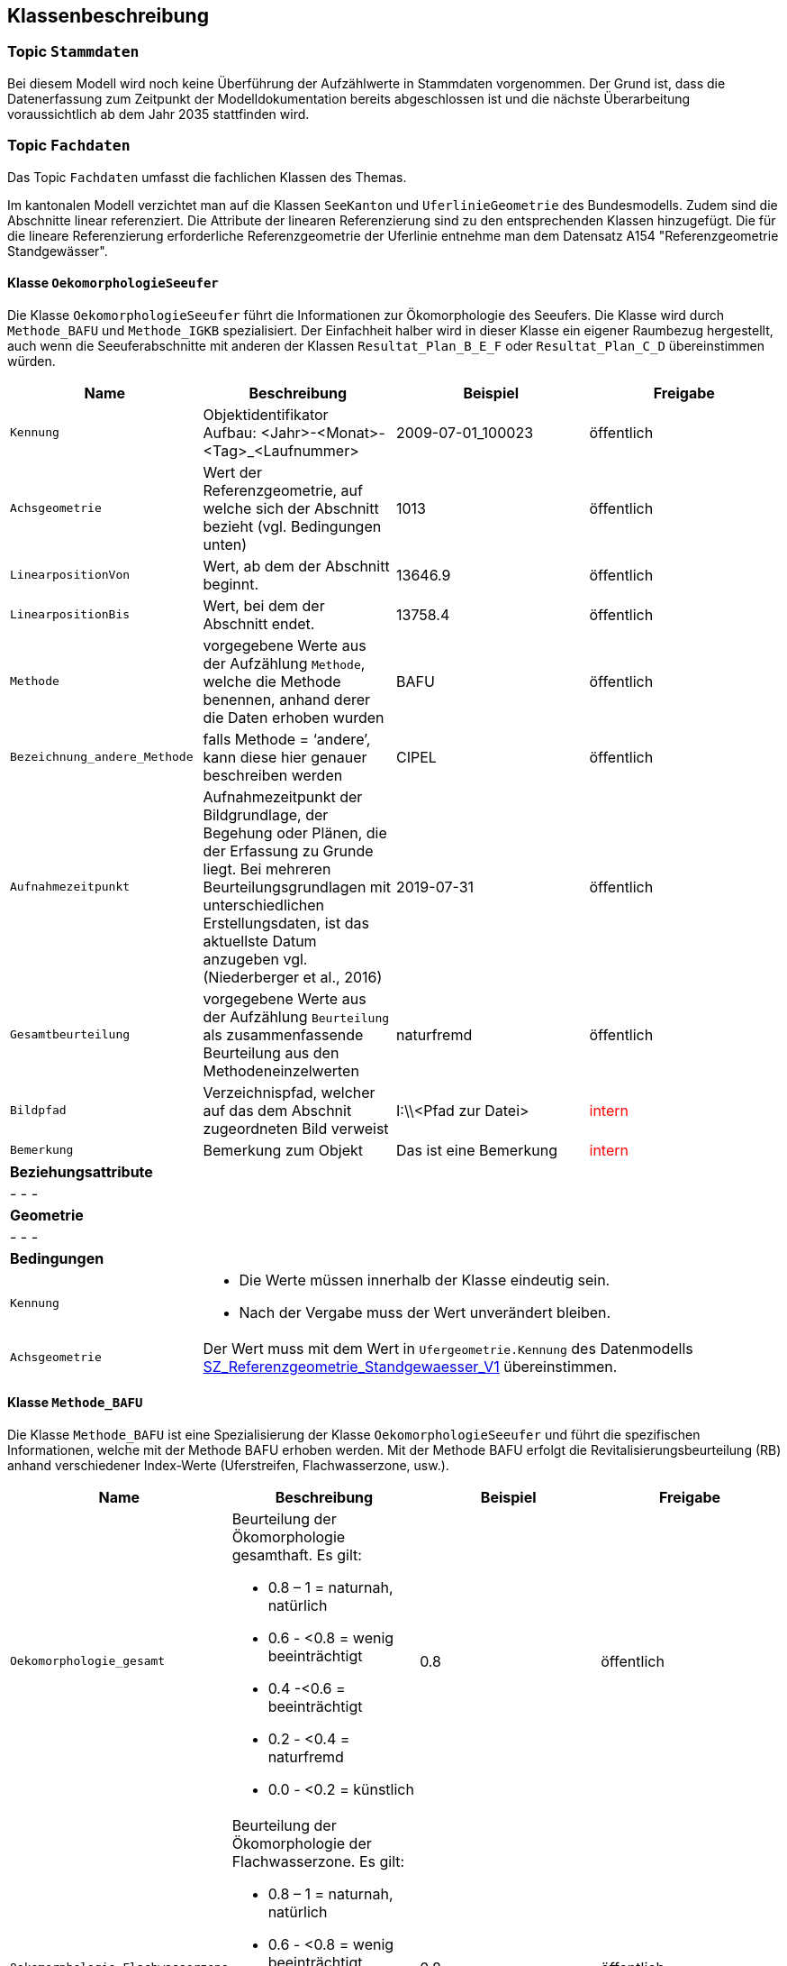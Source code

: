 == Klassenbeschreibung
=== Topic `+Stammdaten+`
Bei diesem Modell wird noch keine Überführung der Aufzählwerte in Stammdaten vorgenommen. Der Grund ist, dass die Datenerfassung zum Zeitpunkt der Modelldokumentation bereits abgeschlossen ist und die nächste Überarbeitung voraussichtlich ab dem Jahr 2035 stattfinden wird.

=== Topic `+Fachdaten+`
Das Topic `+Fachdaten+` umfasst die fachlichen Klassen des Themas.

Im kantonalen Modell verzichtet man auf die Klassen `+SeeKanton+` und `+UferlinieGeometrie+` des Bundesmodells. Zudem sind die Abschnitte linear referenziert. Die Attribute der linearen Referenzierung sind zu den entsprechenden Klassen hinzugefügt. Die für die lineare Referenzierung erforderliche Referenzgeometrie der Uferlinie entnehme man dem Datensatz A154 "Referenzgeometrie Standgewässer".

==== Klasse `+OekomorphologieSeeufer+`
Die Klasse `+OekomorphologieSeeufer+` führt die Informationen zur Ökomorphologie des Seeufers. Die Klasse wird durch `+Methode_BAFU+` und `+Methode_IGKB+` spezialisiert. Der Einfachheit halber wird in dieser Klasse ein eigener Raumbezug hergestellt, auch wenn die Seeuferabschnitte mit anderen der Klassen `+Resultat_Plan_B_E_F+` oder `+Resultat_Plan_C_D+` übereinstimmen würden.

[cols=4*,options="header"]
|===
| Name | Beschreibung | Beispiel | Freigabe
m| Kennung
| Objektidentifikator +
Aufbau: <Jahr>-<Monat>-<Tag>_<Laufnummer>
| 2009-07-01_100023
| öffentlich
m| Achsgeometrie
| Wert der Referenzgeometrie, auf welche sich der Abschnitt bezieht (vgl. Bedingungen unten)
| 1013
| öffentlich
m| LinearpositionVon
| Wert, ab dem der Abschnitt beginnt.
| 13646.9
| öffentlich
m| LinearpositionBis
| Wert, bei dem der Abschnitt endet.
| 13758.4
| öffentlich
m| Methode
| vorgegebene Werte aus der Aufzählung `+Methode+`, welche die Methode benennen, anhand derer die Daten erhoben wurden
| BAFU
| öffentlich
m| Bezeichnung_andere_Methode
| falls Methode = ‘andere’, kann diese hier genauer beschreiben werden
| CIPEL
| öffentlich
m| Aufnahmezeitpunkt
| Aufnahmezeitpunkt der Bildgrundlage, der Begehung oder Plänen, die der Erfassung zu Grunde liegt. Bei mehreren Beurteilungsgrundlagen mit unterschiedlichen Erstellungsdaten, ist das aktuellste Datum anzugeben vgl. (Niederberger et al., 2016)
| 2019-07-31
| öffentlich
m| Gesamtbeurteilung
| vorgegebene Werte aus der Aufzählung `+Beurteilung+` als zusammenfassende Beurteilung aus den Methodeneinzelwerten
| naturfremd
| öffentlich
m| Bildpfad
| Verzeichnispfad, welcher auf das dem Abschnit zugeordneten Bild verweist
| I:\\<Pfad zur Datei>
| +++<span style="color:red;">intern</span>+++
m| Bemerkung
| Bemerkung zum Objekt
| Das ist eine Bemerkung
| +++<span style="color:red;">intern</span>+++
4+| *Beziehungsattribute*
4+| - - -
4+| *Geometrie*
4+| - - -
4+| *Bedingungen*
m|Kennung
3+a| * Die Werte müssen innerhalb der Klasse eindeutig sein.
* Nach der Vergabe muss der Wert unverändert bleiben.
m|Achsgeometrie
3+| Der Wert muss mit dem Wert in `+Ufergeometrie.Kennung+` des Datenmodells https://models.geo.sz.ch/AFG/SZ_Referenzgeometrie_Standgewaesser_V1.ili[SZ_Referenzgeometrie_Standgewaesser_V1] übereinstimmen.
|===

==== Klasse `+Methode_BAFU+`
Die Klasse `+Methode_BAFU+` ist eine Spezialisierung der Klasse `+OekomorphologieSeeufer+` und führt die spezifischen Informationen, welche mit der Methode BAFU erhoben werden. Mit der Methode BAFU erfolgt die Revitalisierungsbeurteilung (RB) anhand verschiedener Index-Werte (Uferstreifen, Flachwasserzone, usw.).

[cols=4*,options="header"]
|===
| Name | Beschreibung | Beispiel | Freigabe
m| Oekomorphologie_gesamt
a| Beurteilung der Ökomorphologie gesamthaft. Es gilt:

* 0.8 – 1 = naturnah, natürlich
* 0.6 - <0.8 = wenig beeinträchtigt
* 0.4  -<0.6 = beeinträchtigt
* 0.2 - <0.4 = naturfremd
* 0.0 - <0.2 = künstlich
| 0.8
| öffentlich
m| Oekomorphologie_Flachwasserzone
a| Beurteilung der Ökomorphologie der Flachwasserzone. Es gilt:

* 0.8 – 1 = naturnah, natürlich
* 0.6 - <0.8 = wenig beeinträchtigt
* 0.4  -<0.6 = beeinträchtigt
* 0.2 - <0.4 = naturfremd
* 0.0 - <0.2 = künstlich
| 0.8
| öffentlich
m| Oekomorphologie_Uferstreifen
a| Beurteilung der Ökomorphologie des Uferstreifens. Es gilt:

* 0.8 – 1 = naturnah, natürlich
* 0.6 - <0.8 = wenig beeinträchtigt
* 0.4  -<0.6 = beeinträchtigt
* 0.2 - <0.4 = naturfremd
* 0.0 - <0.2 = künstlich
| 0.7
| öffentlich
m| Oekomorphologie_Uferlinie
a| Beurteilung der Ökomorphologie der Uferlinie. Es gilt:

* 0.8 – 1 = naturnah, natürlich
* 0.6 - <0.8 = wenig beeinträchtigt
* 0.4  -<0.6 = beeinträchtigt
* 0.2 - <0.4 = naturfremd
* 0.0 - <0.2 = künstlich
| 0.9
| öffentlich
m| Oekomorphologie_Hinterland
a| Beurteilung der Ökomorphologie des Hinterlandes. Es gilt:

* 0.8 – 1 = naturnah, natürlich
* 0.6 - <0.8 = wenig beeinträchtigt
* 0.4  -<0.6 = beeinträchtigt
* 0.2 - <0.4 = naturfremd
* 0.0 - <0.2 = künstlich
| 0.5
| öffentlich
m| Nutzung_Uferstreifen
| Klassierung der Nutzung des Uferstreifens
| 0.8
| öffentlich
4+| *Beziehungsattribute*
4+| - - -
4+| *Geometrie*
4+| - - -
4+| *Bedingungen*
4+| - - -
|===

==== Klasse `+Methode_IGKB+`
Die Klasse `+Methode_IGKB+` ist eine Spezialisierung der Klasse `+OekomorphologieSeeufer+` und führt die spezifischen Informationen, welche mit der Methode IGKB erhoben werden.

[cols=4*,options="header"]
|===
| Name | Beschreibung | Beispiel | Freigabe
m| Gesamtbeurteilung_gewichtet
| gewichtete Gesamtbeurteilung des Uferzustandes
| 4.96
| öffentlich
m| Uferlinie
a| Indexwert für die naturnahe Uferlinie in Abweichung vom Referenzzustand. Es gilt:

* 1 = sehr gering
* 2 = gering
* 3 = mässig
* 4 = stark
* 5 = sehr stark
| 4
| öffentlich
m| Deltabildung
a| Indexwert für die Deltabildung. Es gilt:

* -1 = nicht relevant
* 1 = sehr gering
* 2 = gering
* 3 = mässig
* 4 = stark
* 5 = sehr stark
| 3
| öffentlich
m| Ufersubstrat
a| Indexwert für das Ufersubstrat. Es gilt:

* 1 = sehr gering
* 2 = gering
* 3 = mässig
* 4 = stark
* 5 = sehr stark
| 5
| öffentlich
m| Litoralsubstrat
a| Indexwert für das Litoralsubstrat. Es gilt:

* -1 = nicht relevant
* 1 = sehr gering
* 2 = gering
* 3 = mässig
* 4 = stark
* 5 = sehr stark
| -1
| öffentlich
m| Totholz
a| Indexwert für das Totholz. Es gilt:

* -1 = nicht zu erwarten
* 1 = sehr gering
* 3 = mässig
* 5 = sehr stark
| 1
| öffentlich
m| Hindernisse
a| Indexwert für die Hindernisse. Es gilt:

* 1 = sehr gering
* 2 = gering
* 3 = mässig
* 4 = stark
* 5 = sehr stark
| 4
| öffentlich
m| Uferverbauung
a| Indexwert für die Uferverbauung. Es gilt:

* 1 = sehr gering
* 2 = gering
* 3 = mässig
* 4 = stark
* 5 = sehr stark
| 3
| öffentlich
m| Durchgaengigkeit
a| Indexwert für die biologische Durchgängigkeit. Es gilt:

* 1 = sehr gering
* 2 = gering
* 3 = mässig
* 4 = stark
* 5 = sehr stark
| -1
| öffentlich
m| Ufervegetation_landseitig
a| Indexwert für die landseitige Ufervegetation bzw. -gehölz. Es gilt:

* 1 = sehr gering
* 2 = gering
* 3 = mässig
* 4 = stark
* 5 = sehr stark
| 3
| öffentlich
m| Roehricht
a| Indexwert für den Röhricht. Es gilt:

* -1 = nicht zu erwarten
* 1 = sehr gering
* 2 = gering
* 3 = mässig
* 4 = stark
* 5 = sehr stark
| -1
| öffentlich
m| Makrophyten
a| Indexwert für die Makrophyten. Es gilt:

* -1 = nicht zu erwarten
* 1 = sehr gering
* 2 = gering
* 3 = mässig
* 4 = stark
* 5 = sehr stark
| -1
| öffentlich
m| Veralgung
a| Indexwert für die Veralgung. Es gilt:

* 1 = sehr gering
* 2 = gering
* 3 = mässig
* 4 = stark
* 5 = sehr stark
| 5
| öffentlich
m| Stoerfrequenz
a| Indexwert für die Störfrequenz. Es gilt:

* 1 = sehr gering
* 2 = gering
* 3 = mässig
* 4 = stark
* 5 = sehr stark
| 3
| öffentlich
m| Kinderstube
a| Indexwert für die Kinderstube. Es gilt:

* 1 = Jungfisch und Strukturen
* 3 = Jungfisch oder Strukturen
* 5 = weder Jungfisch noch Strukturen
| 4
| öffentlich
m| Anbindung_Hinterland
a| Indexwert für die Anbindung des Hinterlandes. Es gilt:

* 1 = sehr gering
* 2 = gering
* 3 = mässig
* 4 = stark
* 5 = sehr stark
| 4
| öffentlich
m| Ufertyp
a| Indexwert für den Ufertyp. Es gilt:

* 1 = Steilufer
* 2 = mittelsteiles Ufer
* 3 = Flachufer
* 4= sehr steiles Ufer
| 3
| öffentlich
m| Breite_Flachwasserzone
| Breite der Flachwasserzone
| 6
| öffentlich
m| Treibgut
a| Code für das Treibgut. Es gilt:

* 1: sehr gering
* 2: gering
* 3: mässig
* 4: stark
* 5: sehr stark
| 4
| öffentlich
m| Erosion
a| Code für die Erosion. Es gilt:

* 1: sehr gering
* 2: gering
* 3: mässig
* 4: stark
* 5: sehr stark
| 2
| öffentlich
m| Erholung
a| Indexwert für die Erholung und Freizeitnutzung. Es gilt:

* 1: sehr gut
* 3: gut
* 5: mässig
* 96: nicht relevant (= Ufer nicht zugänglich)
* 99: unbekannt
| -1
| öffentlich
m| Kulturwert
a| Code für den Kulturwert. Es gilt:

* -1: nicht relevant
* 1: gering
* 2: mässig
* 3: gross
| 2
| öffentlich
m| Strandrasen
a| Code für den Strandrasen. Es gilt:

* -1: nicht relevant
* 1: sehr gering
* 2: gering
* 3: mässig
* 4: stark
* 5: sehr stark
| 5
| öffentlich
4+| *Beziehungsattribute*
4+| - - -
4+| *Geometrie*
4+| - - -
4+| *Bedingungen*
4+| - - -
|===

==== Klasse `+Resultat_Plan_B_E_F+`
Die Klasse `+Resultat_Plan_B_E_F+` führt die allgemeinen Attribute zur Beschreibung

- der ökologischen und landschaftlichen Bedeutung (Klasse `+Oek_L_Bedeutung+`),
- des Nutzens für Natur und Landschaft im Verhältnis zum Aufwand (Klasse `+Nutzen_Aufwand+`) und
- der zeitlichen Priorisierung (Klasse `+Umsetzung+`).

Die Klasse ist abstrakt. Der Einfachheit halber wird in dieser Klasse ein eigener Raumbezug hergestellt, auch wenn die Seeuferabschnitte mit anderen der Klassen `+OekomorphologieSeeufer+` oder `+Resultat_Plan_C_D+` übereinstimmen würden.

[cols=4*,options="header"]
|===
| Name | Beschreibung | Beispiel | Freigabe
m| Kennung
| Objektidentifikator +
Aufbau: <Jahr>-<Monat>-<Tag>_<Laufnummer>
| 2009-07-01_100023
| öffentlich
m| Achsgeometrie
| Wert der Referenzgeometrie, auf welche sich der Abschnitt bezieht (vgl. Bedingungen unten)
| 1013
| öffentlich
m| LinearpositionVon
| Wert, ab dem der Abschnitt beginnt.
| 13646.9
| öffentlich
m| LinearpositionBis
| Wert, bei dem der Abschnitt endet.
| 13758.4
| öffentlich
m| Bemerkung
| Bemerkung zum Objekt
| Das ist eine Bemerkung
| +++<span style="color:red;">intern</span>+++
4+| *Beziehungsattribute*
4+| - - -
4+| *Geometrie*
4+| - - -
4+| *Bedingungen*
m|Kennung
3+a| * Die Werte müssen innerhalb der Klasse eindeutig sein.
* Nach der Vergabe muss der Wert unverändert bleiben.
m|Achsgeometrie
3+| Der Wert muss mit dem Wert in `+Ufergeometrie.Kennung+` des Datenmodells https://models.geo.sz.ch/AFG/SZ_Referenzgeometrie_Standgewaesser_V1.ili[SZ_Referenzgeometrie_Standgewaesser_V1] übereinstimmen.
|===

==== Klasse `+Oek_L_Bedeutung+`
Die Klasse `+Oek_L_Bedeutung+` führt die Information über die ökologische und landschaftliche Bedeutung. Sie ist eine Spezialisierung der Klasse `+Resultat_Plan_B_E_F+`.

[cols=4*,options="header"]
|===
| Name | Beschreibung | Beispiel | Freigabe
m| Oek_LS_Bedeutung
| ökologische und landschaftliche Bedeutung; Faktor zwischen 0.7 und 1.3
| 1.1
| öffentlich
4+| *Beziehungsattribute*
4+| - - -
4+| *Geometrie*
4+| - - -
4+| *Bedingungen*
4+| - - -
|===

==== Klasse `+Nutzen_Aufwand+`
Die Klasse `+Nutzen_Aufwand+` führt die Information über den Nutzen für Natur und Landschaft. Sie ist eine Spezialisierung der Klasse `+Resultat_Plan_B_E_F+`.

[cols=4*,options="header"]
|===
| Name | Beschreibung | Beispiel | Freigabe
m| Nutzen_NL_Aufwand
a| klassifizierter Nutzen für Natur und Landschaft im Verhältnis zum Aufwand. Es gilt:

* 1: gering
* 2: mittel
* 3: hoch
| 3
| öffentlich
4+| *Beziehungsattribute*
4+| - - -
4+| *Geometrie*
4+| - - -
4+| *Bedingungen*
4+| - - -
|===

==== Klasse `+Umsetzung+`
Die Klasse `+Umsetzung+` führt die Umsetzungsfristen. Sie ist eine Spezialisierung der Klasse `+Resultat_Plan_B_E_F+`.

[cols=4*,options="header"]
|===
| Name | Beschreibung | Beispiel | Freigabe
m| Zeitfenster_geplante_Umsetzung
a| Codierter Wert der Umsetzungsfrist. Es gilt:

* 0: nicht bestimmt
* 1: bis 2024
* 2: 2025-2028
* 3: 2029-2032
* 4: 2033-2036
* 5: 2037-2040
* 6: 2041 oder später

Hinweis: Während der Datenerfassung änderte der Bund die Werte für die Umsetzungsfrist. Im Sinne der Einheitlichkeit entschied man, die Datenerfassung mit den alten Werten abzuschliessen.
| 4
| öffentlich
4+| *Beziehungsattribute*
4+| - - -
4+| *Geometrie*
4+| - - -
4+| *Bedingungen*
4+| - - -
|===

==== Klasse `+Resultat_Plan_C_D+`
Die Klasse `+Resultat_Plan_C_D+` führt die allgemeinen Attribute zur Beschreibung

- des berechneten Aufwertungspotentials (Klasse `+Aufwertungspotential+`; entspricht Ablaufschritt "C" in Abbildung 2 von <<allgemeines.adoc#doc-07,[7]>>) und
- des über GIS-Analysen berechneten Nutzens (Klasse `+Nutzen+`; entspricht Ablaufschritt "D" in Abbildung 2 von <<allgemeines.adoc#doc-07,[7]>>).

Die Klasse ist abstrakt und erweitert mit ihren beiden spezialisierten Klassen das Bundesmodell mit kantonalen Mehranforderungen. Der Einfachheit halber wird in dieser Klasse ein eigener Raumbezug hergestellt, auch wenn die Seeuferabschnitte mit anderen der Klassen `+OekomorphologieSeeufer+` oder `+Resultat_Plan_B_E_F+` übereinstimmen würden.

[cols=4*,options="header"]
|===
| Name | Beschreibung | Beispiel | Freigabe
m| Kennung
| Objektidentifikator +
Aufbau: <Jahr>-<Monat>-<Tag>_<Laufnummer>
| 2009-07-01_100023
| öffentlich
m| Achsgeometrie
| Wert der Referenzgeometrie, auf welche sich der Abschnitt bezieht (vgl. Bedingungen unten)
| 1013
| öffentlich
m| LinearpositionVon
| Wert, ab dem der Abschnitt beginnt.
| 13646.9
| öffentlich
m| LinearpositionBis
| Wert, bei dem der Abschnitt endet.
| 13758.4
| öffentlich
m| Bemerkung
| Bemerkung zum Objekt
| Das ist eine Bemerkung
| +++<span style="color:red;">intern</span>+++
4+| *Beziehungsattribute*
4+| - - -
4+| *Geometrie*
4+| - - -
4+| *Bedingungen*
m|Kennung
3+a| * Die Werte müssen innerhalb der Klasse eindeutig sein.
* Nach der Vergabe muss der Wert unverändert bleiben.
m|Achsgeometrie
3+| Der Wert muss mit dem Wert in `+Ufergeometrie.Kennung+` des Datenmodells https://models.geo.sz.ch/AFG/SZ_Referenzgeometrie_Standgewaesser_V1.ili[SZ_Referenzgeometrie_Standgewaesser_V1] übereinstimmen.
|===

==== Klasse `+Aufwertungspotential+`
Die Klasse `+Aufwertungspotential+` führt die berechneten Werte für das Aufwertungspotential. Sie ist eine Spezialisierung der Klasse `+Resultat_Plan_C_D+`.

[cols=4*,options="header"]
|===
| Name | Beschreibung | Beispiel | Freigabe
m| Aufwertungspotential
a| Code für das Aufwertungspotential. Es gilt:

* 1: gering
* 2: mittel
* 3: hoch

Der in den Daten vereinzelt auftretende Wert "0" bedeutet "NULL" und bleibt unberücksichtigt.
| 3
| +++<span style="color:red;">intern</span>+++
4+| *Beziehungsattribute*
4+| - - -
4+| *Geometrie*
4+| - - -
4+| *Bedingungen*
4+| - - -
|===

==== Klasse `+Nutzen+`
Die Klasse `+Nutzen+` führt den aufgrund einer GIS-basierten Berechnung hergeleiteten Nutzen. Sie ist eine Spezialisierung der Klasse `+Resultat_Plan_C_D+`.

[cols=4*,options="header"]
|===
| Name | Beschreibung | Beispiel | Freigabe
m| GIS_basiert
a| Code für den GIS-basierten Nutzen. Es gilt:

* 1: kein/gering
* 2: mittel
* 3: hoch

Der in den Daten vereinzelt auftretende Wert "0" bedeutet "NULL" und bleibt unberücksichtigt.
| 2
| +++<span style="color:red;">intern</span>+++
4+| *Beziehungsattribute*
4+| - - -
4+| *Geometrie*
4+| - - -
4+| *Bedingungen*
4+| - - -
|===

ifdef::backend-pdf[]
<<<
endif::[]
